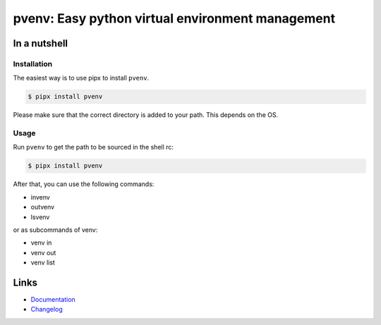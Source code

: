 =================================================
pvenv: Easy python virtual environment management
=================================================

.. image:: https://github.com/spapanik/pvenv/actions/workflows/build.yml/badge.svg
  :alt: Build
  :target: https://github.com/spapanik/pvenv/actions/workflows/build.yml
.. image:: https://img.shields.io/lgtm/alerts/g/spapanik/pvenv.svg
  :alt: Total alerts
  :target: https://lgtm.com/projects/g/spapanik/pvenv/alerts/
.. image:: https://img.shields.io/github/license/spapanik/pvenv
  :alt: License
  :target: https://github.com/spapanik/pvenv/blob/main/LICENSE.txt
.. image:: https://img.shields.io/pypi/v/pvenv
  :alt: PyPI
  :target: https://pypi.org/project/pvenv
.. image:: https://pepy.tech/badge/pvenv
  :alt: Downloads
  :target: https://pepy.tech/project/pvenv
.. image:: https://img.shields.io/badge/code%20style-black-000000.svg
  :alt: Code style
  :target: https://github.com/psf/black


In a nutshell
-------------

Installation
^^^^^^^^^^^^

The easiest way is to use pipx to install ``pvenv``.

.. code:: console

   $ pipx install pvenv

Please make sure that the correct directory is added to your path. This
depends on the OS.

Usage
^^^^^

Run ``pvenv`` to get the path to be sourced in the shell rc:

.. code:: console

   $ pipx install pvenv

After that, you can use the following commands:

* invenv
* outvenv
* lsvenv

or as subcommands of venv:

* venv in
* venv out
* venv list

Links
-----

- `Documentation`_
- `Changelog`_


.. _Changelog: https://github.com/spapanik/pvenv/blob/main/CHANGELOG.rst
.. _Documentation: https://p-venv.readthedocs.io/en/stable/
